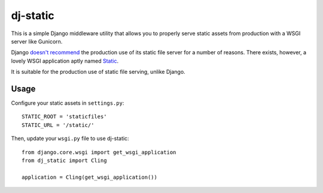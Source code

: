 dj-static
~~~~~~~~~

This is a simple Django middleware utility that allows you to properly
serve static assets from production with a WSGI server like Gunicorn.

Django `doesn't recommend <https://docs.djangoproject.com/en/1.5/howto/static-files/#admonition-serving-the-files>`_
the production use of its static file server for a number of reasons.
There exists, however, a lovely WSGI application aptly named `Static <http://lukearno.com/projects/static/>`_.

It is suitable for the production use of static file serving, unlike Django.

Usage
-----

Configure your static assets in ``settings.py``::

   STATIC_ROOT = 'staticfiles'
   STATIC_URL = '/static/'

Then, update your ``wsgi.py`` file to use dj-static::

    from django.core.wsgi import get_wsgi_application
    from dj_static import Cling

    application = Cling(get_wsgi_application())



